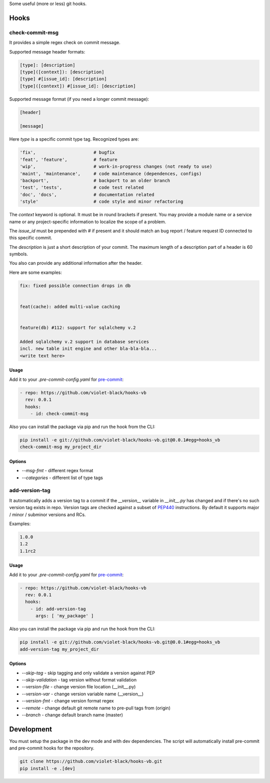 
Some useful (more or less) git hooks.

Hooks
-----

check-commit-msg
^^^^^^^^^^^^^^^^

It provides a simple regex check on commit message.

Supported message header formats:

.. code-block::

  [type]: [description]
  [type]([context]): [description]
  [type] #[issue_id]: [description]
  [type]([context]) #[issue_id]: [description]

Supported message format (if you need a longer commit message):

.. code-block::

  [header]

  [message]


Here `type` is a specific commit type tag. Recognized types are:

.. code-block::

    'fix',                      # bugfix
    'feat', 'feature',          # feature
    'wip',                      # work-in-progress changes (not ready to use)
    'maint', 'maintenance',     # code maintenance (dependences, configs)
    'backport',                 # backport to an older branch
    'test', 'tests',            # code test related
    'doc', 'docs',              # documentation related
    'style'                     # code style and minor refactoring

The `context` keyword is optional. It must be in round brackets if present.
You may provide a module name or a service name or any project-specific
information to localize the scope of a problem.

The `issue_id` must be prepended with `#` if present and it should match
an bug report / feature request ID connected to this specific commit.

The `description` is just a short description of your commit. The maximum length
of a description part of a header is 60 symbols.

You also can provide any additional information after the header.

Here are some examples:

.. code-block::

  fix: fixed possible connection drops in db


  feat(cache): added multi-value caching


  feature(db) #112: support for sqlalchemy v.2

  Added sqlalchemy v.2 support in database services
  incl. new table init engine and other bla-bla-bla...
  <write text here>


Usage
_____

Add it to your `.pre-commit-config.yaml` for `pre-commit <https://pre-commit.com>`_:

.. code-block::

  - repo: https://github.com/violet-black/hooks-vb
    rev: 0.0.1
    hooks:
      - id: check-commit-msg


Also you can install the package via pip and run the hook from the CLI:

.. code-block::

  pip install -e git://github.com/violet-black/hooks-vb.git@0.0.1#egg=hooks_vb
  check-commit-msg my_project_dir


Options
_______

- `--msg-fmt` - different regex format
- `--categories` - different list of type tags


add-version-tag
^^^^^^^^^^^^^^^

It automatically adds a version tag to a commit if
the `__version__` variable in `__init__.py`
has changed and if there's no such version tag exists in repo.
Version tags are checked against a subset of `PEP440 <https://www.python.org/dev/peps/pep-0440>`_
instructions. By default it supports major / minor / subminor versions and RCs.

Examples:

.. code-block::

  1.0.0
  1.2
  1.1rc2


Usage
_____

Add it to your `.pre-commit-config.yaml` for `pre-commit <https://pre-commit.com>`_:

.. code-block::

  - repo: https://github.com/violet-black/hooks-vb
    rev: 0.0.1
    hooks:
      - id: add-version-tag
        args: [ 'my_package' ]


Also you can install the package via pip and run the hook from the CLI:

.. code-block::

  pip install -e git://github.com/violet-black/hooks-vb.git@0.0.1#egg=hooks_vb
  add-version-tag my_project_dir


Options
_______

- `--skip-tag` - skip tagging and only validate a version against PEP
- `--skip-validation` - tag version without format validation
- `--version-file` - change version file location (__init__.py)
- `--version-var` - change version variable name (__version__)
- `--version-fmt` - change version format regex
- `--remote` - change default git remote name to pre-pull tags from (origin)
- `--branch` - change default branch name (master)


Development
-----------

You must setup the package in the dev mode and with dev dependencies.
The script will automatically install pre-commit and pre-commit hooks for the
repository.


.. code-block::

  git clone https://github.com/violet-black/hooks-vb.git
  pip install -e .[dev]
